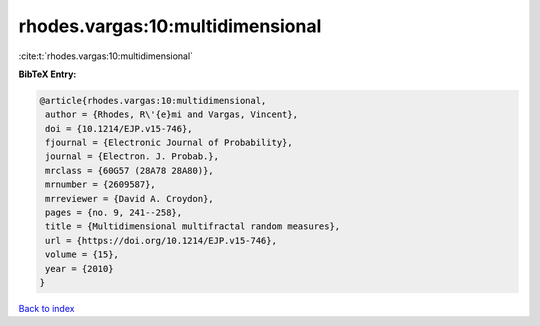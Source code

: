 rhodes.vargas:10:multidimensional
=================================

:cite:t:`rhodes.vargas:10:multidimensional`

**BibTeX Entry:**

.. code-block:: bibtex

   @article{rhodes.vargas:10:multidimensional,
    author = {Rhodes, R\'{e}mi and Vargas, Vincent},
    doi = {10.1214/EJP.v15-746},
    fjournal = {Electronic Journal of Probability},
    journal = {Electron. J. Probab.},
    mrclass = {60G57 (28A78 28A80)},
    mrnumber = {2609587},
    mrreviewer = {David A. Croydon},
    pages = {no. 9, 241--258},
    title = {Multidimensional multifractal random measures},
    url = {https://doi.org/10.1214/EJP.v15-746},
    volume = {15},
    year = {2010}
   }

`Back to index <../By-Cite-Keys.rst>`_
